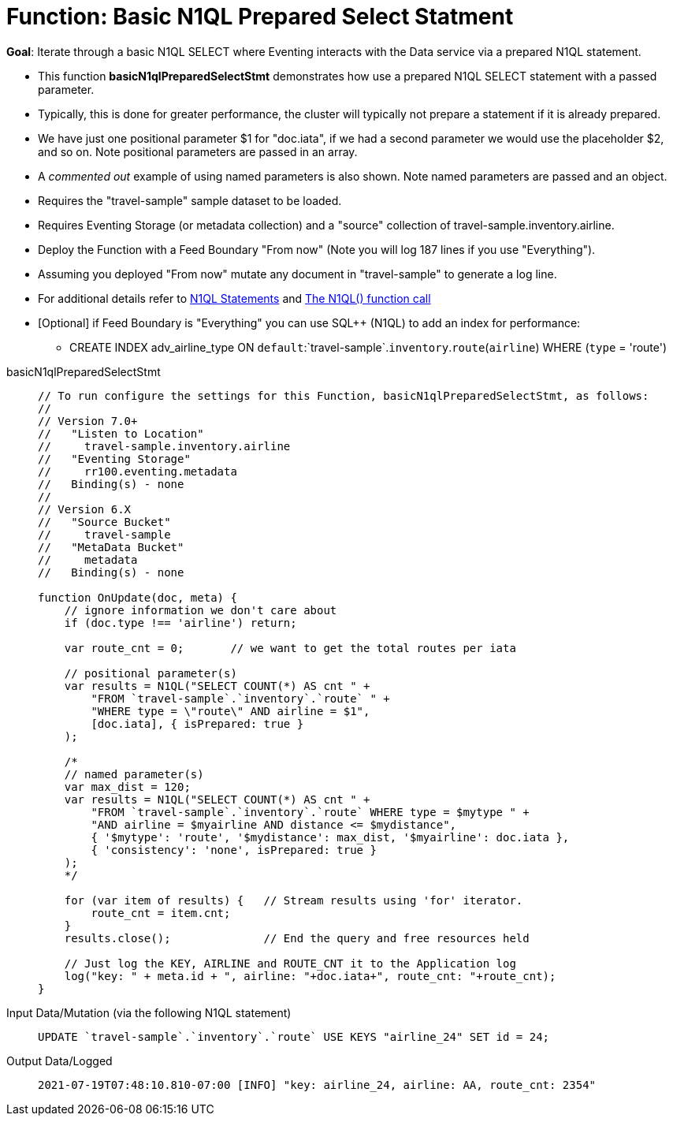 = Function: Basic N1QL Prepared Select Statment
:description: pass:q[Iterate through a basic N1QL SELECT where Eventing interacts with the Data service via a prepared N1QL statement.]
:page-edition: Enterprise Edition
:tabs:

*Goal*: {description}

* This function *basicN1qlPreparedSelectStmt* demonstrates how use a prepared N1QL SELECT statement with a passed parameter. 
* Typically, this is done for greater performance, the cluster will typically not prepare a statement if it is already prepared.
* We have just one positional parameter $1 for "doc.iata", if we had a second parameter we would use 
the placeholder $2, and so on. Note positional parameters are passed in an array.
* A _commented out_ example of using named parameters is also shown. Note named parameters are passed and an object.
* Requires the "travel-sample" sample dataset to be loaded.
* Requires Eventing Storage (or metadata collection) and a "source" collection of travel-sample.inventory.airline.
* Deploy the Function with a Feed Boundary "From now" (Note you will log 187 lines if you use "Everything").
* Assuming you deployed "From now" mutate any document in "travel-sample" to generate a log line.
* For additional details refer to xref:eventing-language-constructs.adoc#added-lang-features[N1QL Statements] and
xref:eventing-language-constructs.adoc#n1ql_call[The N1QL() function call]
* [Optional] if Feed Boundary is "Everything" you can use SQL++ (N1QL) to add an index for performance:
** CREATE INDEX adv_airline_type ON `default`:`travel-sample`.`inventory`.`route`(`airline`) WHERE (`type` = 'route')

[{tabs}] 
====
basicN1qlPreparedSelectStmt::
+
--
[source,javascript]
----
// To run configure the settings for this Function, basicN1qlPreparedSelectStmt, as follows:
//
// Version 7.0+
//   "Listen to Location"
//     travel-sample.inventory.airline
//   "Eventing Storage"
//     rr100.eventing.metadata
//   Binding(s) - none
//
// Version 6.X
//   "Source Bucket"
//     travel-sample
//   "MetaData Bucket"
//     metadata
//   Binding(s) - none

function OnUpdate(doc, meta) {
    // ignore information we don't care about
    if (doc.type !== 'airline') return;
    
    var route_cnt = 0;       // we want to get the total routes per iata
    
    // positional parameter(s)
    var results = N1QL("SELECT COUNT(*) AS cnt " +
        "FROM `travel-sample`.`inventory`.`route` " +
        "WHERE type = \"route\" AND airline = $1",
        [doc.iata], { isPrepared: true }
    );      
      
    /*    
    // named parameter(s)
    var max_dist = 120;
    var results = N1QL("SELECT COUNT(*) AS cnt " +
        "FROM `travel-sample`.`inventory`.`route` WHERE type = $mytype " +
        "AND airline = $myairline AND distance <= $mydistance",
        { '$mytype': 'route', '$mydistance': max_dist, '$myairline': doc.iata },         
        { 'consistency': 'none', isPrepared: true }
    );
    */
        
    for (var item of results) {   // Stream results using 'for' iterator.
        route_cnt = item.cnt;
    }
    results.close();              // End the query and free resources held
    
    // Just log the KEY, AIRLINE and ROUTE_CNT it to the Application log
    log("key: " + meta.id + ", airline: "+doc.iata+", route_cnt: "+route_cnt);
}
----
--

Input Data/Mutation (via the following N1QL statement)::
+
--
[source,N1QL]
----
UPDATE `travel-sample`.`inventory`.`route` USE KEYS "airline_24" SET id = 24;
----
--

Output Data/Logged::
+ 
-- 
[source,json]
----
2021-07-19T07:48:10.810-07:00 [INFO] "key: airline_24, airline: AA, route_cnt: 2354" 
----
--
====
